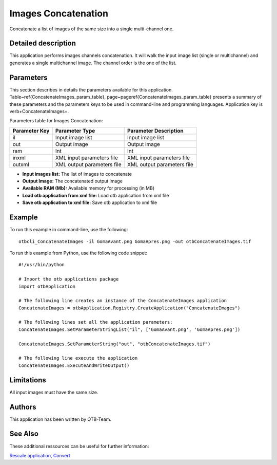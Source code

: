 Images Concatenation
^^^^^^^^^^^^^^^^^^^^

Concatenate a list of images of the same size into a single multi-channel one.

Detailed description
--------------------

This application performs images channels concatenation. It will walk the input image list (single or multichannel) and generates a single multichannel image. The channel order is the one of the list.

Parameters
----------

This section describes in details the parameters available for this application. Table~\ref{ConcatenateImages_param_table}, page~\pageref{ConcatenateImages_param_table} presents a summary of these parameters and the parameters keys to be used in command-line and programming languages. Application key is \verb+ConcatenateImages+.

Parameters table for Images Concatenation:

+-------------+--------------------------+----------------------------------+
|Parameter Key|Parameter Type            |Parameter Description             |
+=============+==========================+==================================+
|il           |Input image list          |Input image list                  |
+-------------+--------------------------+----------------------------------+
|out          |Output image              |Output image                      |
+-------------+--------------------------+----------------------------------+
|ram          |Int                       |Int                               |
+-------------+--------------------------+----------------------------------+
|inxml        |XML input parameters file |XML input parameters file         |
+-------------+--------------------------+----------------------------------+
|outxml       |XML output parameters file|XML output parameters file        |
+-------------+--------------------------+----------------------------------+

- **Input images list:** The list of images to concatenate
- **Output Image:** The concatenated output image
- **Available RAM (Mb):** Available memory for processing (in MB)
- **Load otb application from xml file:** Load otb application from xml file
- **Save otb application to xml file:** Save otb application to xml file


Example
-------

To run this example in command-line, use the following: 
::

	otbcli_ConcatenateImages -il GomaAvant.png GomaApres.png -out otbConcatenateImages.tif

To run this example from Python, use the following code snippet: 

::

	#!/usr/bin/python

	# Import the otb applications package
	import otbApplication

	# The following line creates an instance of the ConcatenateImages application 
	ConcatenateImages = otbApplication.Registry.CreateApplication("ConcatenateImages")

	# The following lines set all the application parameters:
	ConcatenateImages.SetParameterStringList("il", ['GomaAvant.png', 'GomaApres.png'])

	ConcatenateImages.SetParameterString("out", "otbConcatenateImages.tif")

	# The following line execute the application
	ConcatenateImages.ExecuteAndWriteOutput()

Limitations
-----------

All input images must have the same size.

Authors
-------

This application has been written by OTB-Team.

See Also
--------

These additional ressources can be useful for further information: 

`Rescale application, Convert <http://www.readthedocs.org/Rescale application, Convert.html>`_

